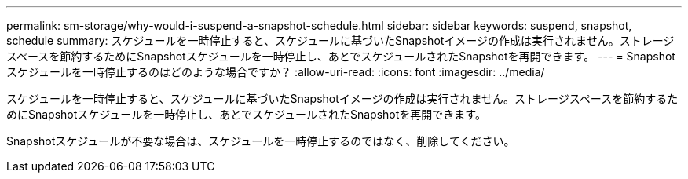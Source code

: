 ---
permalink: sm-storage/why-would-i-suspend-a-snapshot-schedule.html 
sidebar: sidebar 
keywords: suspend, snapshot, schedule 
summary: スケジュールを一時停止すると、スケジュールに基づいたSnapshotイメージの作成は実行されません。ストレージスペースを節約するためにSnapshotスケジュールを一時停止し、あとでスケジュールされたSnapshotを再開できます。 
---
= Snapshotスケジュールを一時停止するのはどのような場合ですか？
:allow-uri-read: 
:icons: font
:imagesdir: ../media/


[role="lead"]
スケジュールを一時停止すると、スケジュールに基づいたSnapshotイメージの作成は実行されません。ストレージスペースを節約するためにSnapshotスケジュールを一時停止し、あとでスケジュールされたSnapshotを再開できます。

Snapshotスケジュールが不要な場合は、スケジュールを一時停止するのではなく、削除してください。
